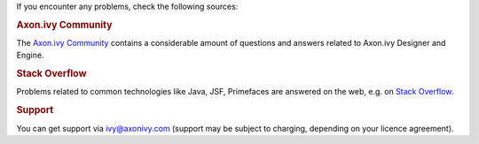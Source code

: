 If you encounter any problems, check the following sources:

.. rubric:: Axon.ivy Community

The `Axon.ivy Community <https://community.axonivy.com/>`_ contains a considerable
amount of questions and answers related to Axon.ivy Designer and Engine.

.. rubric:: Stack Overflow

Problems related to common technologies like Java, JSF, Primefaces are
answered on the web, e.g. on `Stack Overflow <https://stackoverflow.com/>`_.

.. rubric:: Support

You can get support via ivy@axonivy.com (support may be subject to charging,
depending on your licence agreement).
